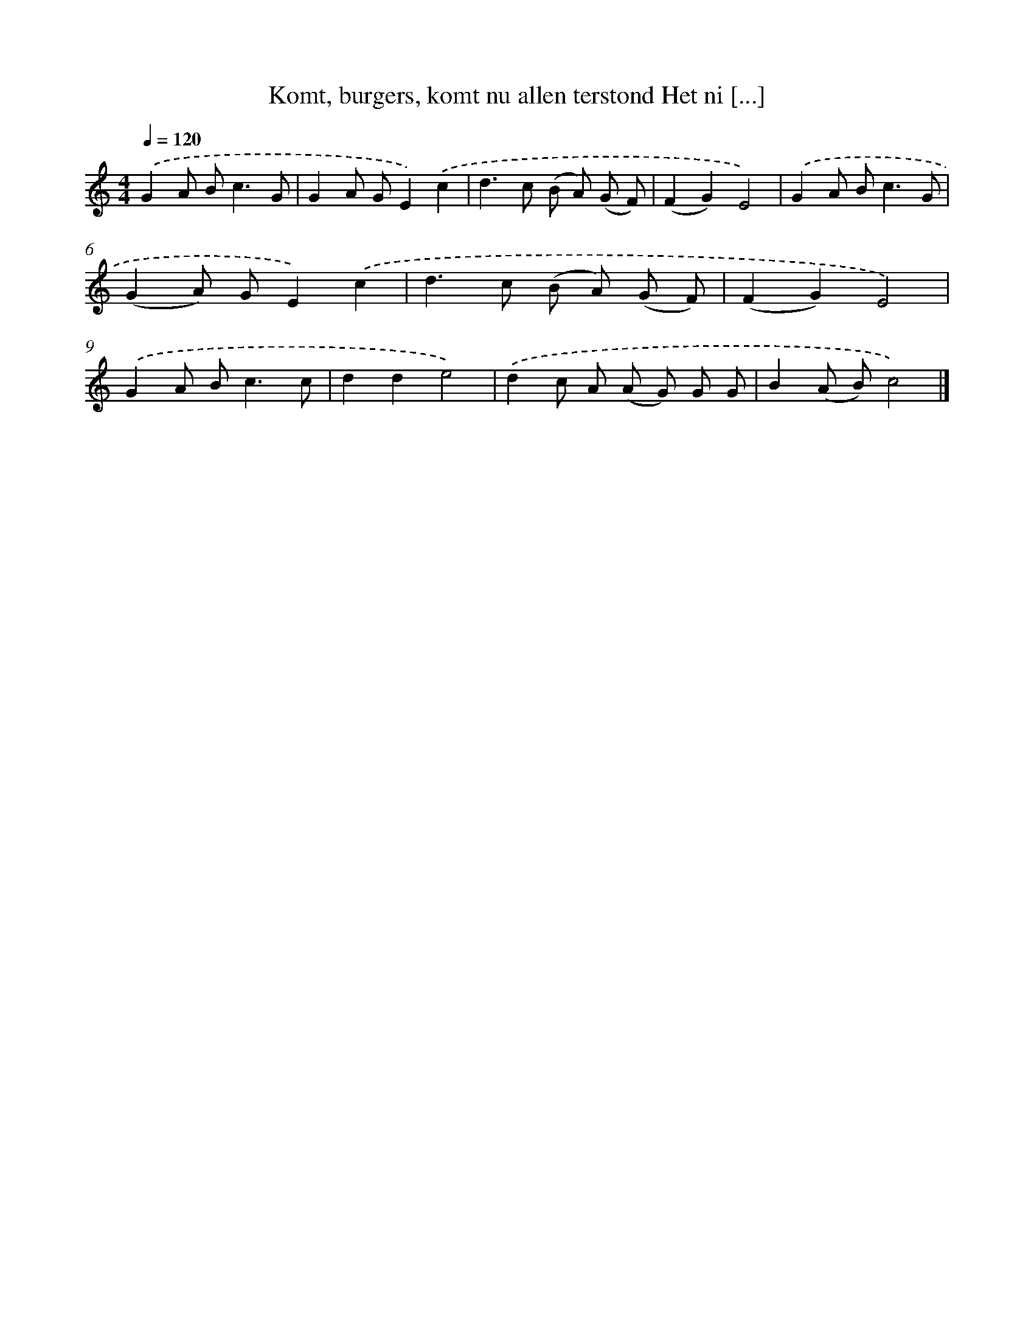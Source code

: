 X: 10623
T: Komt, burgers, komt nu allen terstond Het ni [...]
%%abc-version 2.0
%%abcx-abcm2ps-target-version 5.9.1 (29 Sep 2008)
%%abc-creator hum2abc beta
%%abcx-conversion-date 2018/11/01 14:37:07
%%humdrum-veritas 2605817401
%%humdrum-veritas-data 3319278391
%%continueall 1
%%barnumbers 0
L: 1/8
M: 4/4
Q: 1/4=120
K: C clef=treble
.('G2A B2<c2G |
G2A GE2).('c2 |
d2>c2 (B A) (G F) |
(F2G2)E4) |
.('G2A B2<c2G |
(G2A) GE2).('c2 |
d2>c2 (B A) (G F) |
(F2G2)E4) |
.('G2A B2<c2c |
d2d2e4) |
.('d2c A (A G) G G |
B2(A B)c4) |]
